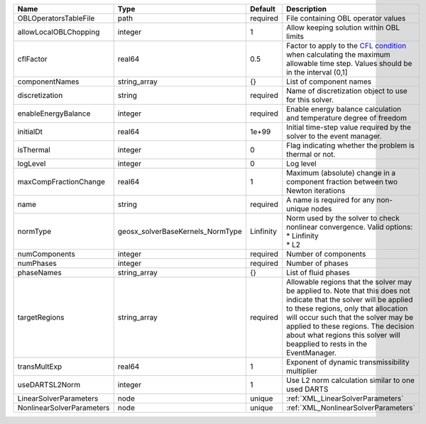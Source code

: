 

========================= ================================ ========= ====================================================================================================================================================================================================================================================================================================================== 
Name                      Type                             Default   Description                                                                                                                                                                                                                                                                                                            
========================= ================================ ========= ====================================================================================================================================================================================================================================================================================================================== 
OBLOperatorsTableFile     path                             required  File containing OBL operator values                                                                                                                                                                                                                                                                                    
allowLocalOBLChopping     integer                          1         Allow keeping solution within OBL limits                                                                                                                                                                                                                                                                               
cflFactor                 real64                           0.5       Factor to apply to the `CFL condition <http://en.wikipedia.org/wiki/Courant-Friedrichs-Lewy_condition>`_ when calculating the maximum allowable time step. Values should be in the interval (0,1]                                                                                                                      
componentNames            string_array                     {}        List of component names                                                                                                                                                                                                                                                                                                
discretization            string                           required  Name of discretization object to use for this solver.                                                                                                                                                                                                                                                                  
enableEnergyBalance       integer                          required  Enable energy balance calculation and temperature degree of freedom                                                                                                                                                                                                                                                    
initialDt                 real64                           1e+99     Initial time-step value required by the solver to the event manager.                                                                                                                                                                                                                                                   
isThermal                 integer                          0         Flag indicating whether the problem is thermal or not.                                                                                                                                                                                                                                                                 
logLevel                  integer                          0         Log level                                                                                                                                                                                                                                                                                                              
maxCompFractionChange     real64                           1         Maximum (absolute) change in a component fraction between two Newton iterations                                                                                                                                                                                                                                        
name                      string                           required  A name is required for any non-unique nodes                                                                                                                                                                                                                                                                            
normType                  geosx_solverBaseKernels_NormType Linfinity | Norm used by the solver to check nonlinear convergence. Valid options:                                                                                                                                                                                                                                                 
                                                                     | * Linfinity                                                                                                                                                                                                                                                                                                            
                                                                     | * L2                                                                                                                                                                                                                                                                                                                   
numComponents             integer                          required  Number of components                                                                                                                                                                                                                                                                                                   
numPhases                 integer                          required  Number of phases                                                                                                                                                                                                                                                                                                       
phaseNames                string_array                     {}        List of fluid phases                                                                                                                                                                                                                                                                                                   
targetRegions             string_array                     required  Allowable regions that the solver may be applied to. Note that this does not indicate that the solver will be applied to these regions, only that allocation will occur such that the solver may be applied to these regions. The decision about what regions this solver will beapplied to rests in the EventManager. 
transMultExp              real64                           1         Exponent of dynamic transmissibility multiplier                                                                                                                                                                                                                                                                        
useDARTSL2Norm            integer                          1         Use L2 norm calculation similar to one used DARTS                                                                                                                                                                                                                                                                      
LinearSolverParameters    node                             unique    :ref:`XML_LinearSolverParameters`                                                                                                                                                                                                                                                                                      
NonlinearSolverParameters node                             unique    :ref:`XML_NonlinearSolverParameters`                                                                                                                                                                                                                                                                                   
========================= ================================ ========= ====================================================================================================================================================================================================================================================================================================================== 


